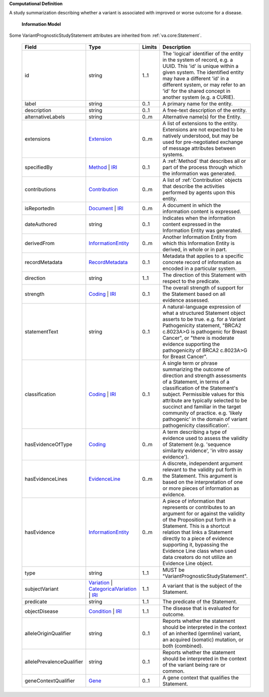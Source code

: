 **Computational Definition**

A study summarization describing whether a variant is associated with improved or worse outcome for a disease.

    **Information Model**
    
Some VariantPrognosticStudyStatement attributes are inherited from :ref:`va.core:Statement`.

    .. list-table::
       :class: clean-wrap
       :header-rows: 1
       :align: left
       :widths: auto
       
       *  - Field
          - Type
          - Limits
          - Description
       *  - id
          - string
          - 1..1
          - The 'logical' identifier of the entity in the system of record, e.g. a UUID. This 'id' is unique within a given system. The identified entity may have a different 'id' in a different system, or may refer to an 'id' for the shared concept in another system (e.g. a CURIE).
       *  - label
          - string
          - 0..1
          - A primary name for the entity.
       *  - description
          - string
          - 0..1
          - A free-text description of the entity.
       *  - alternativeLabels
          - string
          - 0..m
          - Alternative name(s) for the Entity.
       *  - extensions
          - `Extension <../core-im/../../gks-common/common.json#/$defs/Extension>`_
          - 0..m
          - A list of extensions to the entity. Extensions are not expected to be natively understood, but may be used for pre-negotiated exchange of message attributes between systems.
       *  - specifiedBy
          - `Method <../core-im/core.json#/$defs/Method>`_ | `IRI <../../gks-common/common-source.json#/$defs/IRI>`_
          - 0..1
          - A :ref:`Method` that describes all or part of the process through which the information was generated.
       *  - contributions
          - `Contribution <../core-im/core.json#/$defs/Contribution>`_
          - 0..m
          - A list of :ref:`Contribution` objects that describe the activities performed by agents upon this entity.
       *  - isReportedIn
          - `Document <../core-im/core.json#/$defs/Document>`_ | `IRI <../../gks-common/common-source.json#/$defs/IRI>`_
          - 0..m
          - A document in which the information content is expressed.
       *  - dateAuthored
          - string
          - 0..1
          - Indicates when the information content expressed in the Information Entity was generated.
       *  - derivedFrom
          - `InformationEntity <../core-im/core.json#/$defs/InformationEntity>`_
          - 0..m
          - Another Information Entity from which this Information Entity is derived, in whole or in part.
       *  - recordMetadata
          - `RecordMetadata <../core-im/core.json#/$defs/RecordMetadata>`_
          - 0..1
          - Metadata that applies to a specific concrete record of information as encoded in a particular system.
       *  - direction
          - string
          - 1..1
          - The direction of this Statement with respect to the predicate.
       *  - strength
          - `Coding <../../gks-common/common-source.json#/$defs/Coding>`_ | `IRI <../../gks-common/common-source.json#/$defs/IRI>`_
          - 0..1
          - The overall strength of support for the Statement based on all evidence assessed.
       *  - statementText
          - string
          - 0..1
          - A natural-language expression of what a structured Statement object asserts to be true. e.g. for a Variant Pathogenicity statement, "BRCA2 c.8023A>G is pathogenic for Breast Cancer", or "there is moderate evidence supporting the pathogenicity of BRCA2 c.8023A>G for Breast Cancer".
       *  - classification
          - `Coding <../../gks-common/common-source.json#/$defs/Coding>`_ | `IRI <../../gks-common/common-source.json#/$defs/IRI>`_
          - 0..1
          - A single term or phrase summarizing the outcome of direction and strength assessments of a Statement, in terms of a classification of the Statement's subject. Permissible values for this attribute are typically selected to be succinct and familiar in the target community of practice. e.g. 'likely pathogenic' in the domain of variant pathogenicity classification'.
       *  - hasEvidenceOfType
          - `Coding <../../gks-common/common-source.json#/$defs/Coding>`_
          - 0..m
          - A term describing a type of evidence used to assess the validity of Statement (e.g. 'sequence similarity evidence', 'in vitro assay evidence').
       *  - hasEvidenceLines
          - `EvidenceLine <../core-im/core.json#/$defs/EvidenceLine>`_
          - 0..m
          - A discrete, independent argument relevant to the validity put forth in the Statement. This argument is based on the interpretation of one or more pieces of information as evidence.
       *  - hasEvidence
          - `InformationEntity <../core-im/core.json#/$defs/InformationEntity>`_
          - 0..m
          - A piece of information that represents or contributes to an argument for or against the validity of the Proposition put forth in a Statement. This is a shortcut relation that links a Statement directly to a piece of evidence supporting it, bypassing the Evidence Line class when used data creators do not utilize an Evidence Line object.
       *  - type
          - string
          - 1..1
          - MUST be "VariantPrognosticStudyStatement".
       *  - subjectVariant
          - `Variation <../../vrs/vrs.json#/$defs/Variation>`_ | `CategoricalVariation <../../catvrs/catvrs.json#/$defs/CategoricalVariation>`_ | `IRI <../../gks-common/common.json#/$defs/IRI>`_
          - 1..1
          - A variant that is the subject of the Statement.
       *  - predicate
          - string
          - 1..1
          - The predicate of the Statement.
       *  - objectDisease
          - `Condition <../../gks-domain-entities/domain-entities.json#/$defs/Condition>`_ | `IRI <../../gks-common/common.json#/$defs/IRI>`_
          - 1..1
          - The disease that is evaluated for outcome.
       *  - alleleOriginQualifier
          - string
          - 0..1
          - Reports whether the statement should be interpreted in the context of an inherited (germline) variant, an acquired (somatic) mutation, or both (combined).
       *  - allelePrevalenceQualifier
          - string
          - 0..1
          - Reports whether the statement should be interpreted in the context of the variant being rare or common.
       *  - geneContextQualifier
          - `Gene <../../gks-domain-entities/domain-entities.json#/$defs/Gene>`_
          - 0..1
          - A gene context that qualifies the Statement.
